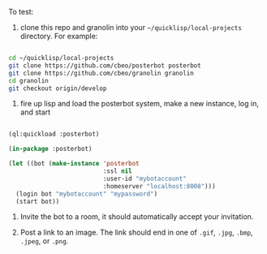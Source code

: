 
To test:

1. clone this repo and granolin into your =~/quicklisp/local-projects= directory. For example:

#+BEGIN_SRC bash

cd ~/quicklisp/local-projects 
git clone https://github.com/cbeo/posterbot posterbot 
git clone https://github.com/cbeo/granolin granolin
cd granolin
git checkout origin/develop

#+END_SRC

2. fire up lisp and load the posterbot system, make a new instance, log in, and start

#+BEGIN_SRC lisp 

(ql:quickload :posterbot)

(in-package :posterbot)

(let ((bot (make-instance 'posterbot 
                          :ssl nil 
                          :user-id "mybotaccount" 
                          :homeserver "localhost:8008")))
  (login bot "mybotaccount" "mypassword")
  (start bot))

#+END_SRC

3. Invite the bot to a room, it should automatically accept your invitation.

4. Post a link to an image.  The link should end in one of =.gif=, =.jpg=, =.bmp=, =.jpeg=, or =.png=.



